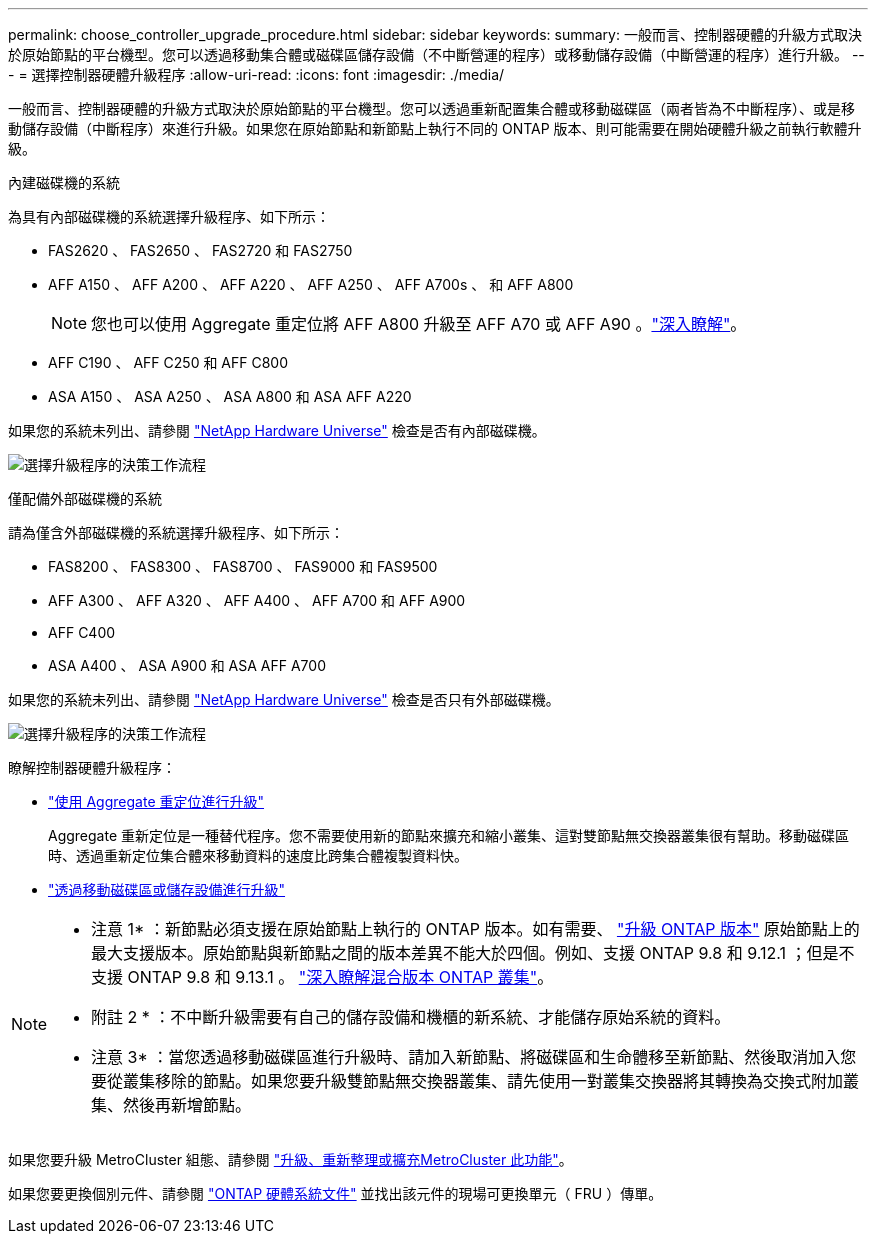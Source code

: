 ---
permalink: choose_controller_upgrade_procedure.html 
sidebar: sidebar 
keywords:  
summary: 一般而言、控制器硬體的升級方式取決於原始節點的平台機型。您可以透過移動集合體或磁碟區儲存設備（不中斷營運的程序）或移動儲存設備（中斷營運的程序）進行升級。 
---
= 選擇控制器硬體升級程序
:allow-uri-read: 
:icons: font
:imagesdir: ./media/


[role="lead"]
一般而言、控制器硬體的升級方式取決於原始節點的平台機型。您可以透過重新配置集合體或移動磁碟區（兩者皆為不中斷程序）、或是移動儲存設備（中斷程序）來進行升級。如果您在原始節點和新節點上執行不同的 ONTAP 版本、則可能需要在開始硬體升級之前執行軟體升級。

[role="tabbed-block"]
====
.內建磁碟機的系統
--
為具有內部磁碟機的系統選擇升級程序、如下所示：

* FAS2620 、 FAS2650 、 FAS2720 和 FAS2750
* AFF A150 、 AFF A200 、 AFF A220 、 AFF A250 、 AFF A700s 、 和 AFF A800
+

NOTE: 您也可以使用 Aggregate 重定位將 AFF A800 升級至 AFF A70 或 AFF A90 。link:https://docs.netapp.com/us-en/ontap-systems-upgrade/upgrade-arl-auto-affa900/index.html["深入瞭解"]。

* AFF C190 、 AFF C250 和 AFF C800
* ASA A150 、 ASA A250 、 ASA A800 和 ASA AFF A220


如果您的系統未列出、請參閱 https://hwu.netapp.com["NetApp Hardware Universe"^] 檢查是否有內部磁碟機。

image:workflow_internal_drives.png["選擇升級程序的決策工作流程"]

--
.僅配備外部磁碟機的系統
--
請為僅含外部磁碟機的系統選擇升級程序、如下所示：

* FAS8200 、 FAS8300 、 FAS8700 、 FAS9000 和 FAS9500
* AFF A300 、 AFF A320 、 AFF A400 、 AFF A700 和 AFF A900
* AFF C400
* ASA A400 、 ASA A900 和 ASA AFF A700


如果您的系統未列出、請參閱 https://hwu.netapp.com["NetApp Hardware Universe"^] 檢查是否只有外部磁碟機。

image:workflow_external_drives.png["選擇升級程序的決策工作流程"]

--
====
瞭解控制器硬體升級程序：

* link:upgrade-arl/index.html["使用 Aggregate 重定位進行升級"]
+
Aggregate 重新定位是一種替代程序。您不需要使用新的節點來擴充和縮小叢集、這對雙節點無交換器叢集很有幫助。移動磁碟區時、透過重新定位集合體來移動資料的速度比跨集合體複製資料快。

* link:upgrade/upgrade-decide-to-use-this-guide.html["透過移動磁碟區或儲存設備進行升級"]


[NOTE]
====
* 注意 1* ：新節點必須支援在原始節點上執行的 ONTAP 版本。如有需要、 link:https://docs.netapp.com/us-en/ontap/upgrade/prepare.html["升級 ONTAP 版本"^] 原始節點上的最大支援版本。原始節點與新節點之間的版本差異不能大於四個。例如、支援 ONTAP 9.8 和 9.12.1 ；但是不支援 ONTAP 9.8 和 9.13.1 。 https://docs.netapp.com/us-en/ontap/upgrade/concept_mixed_version_requirements.html["深入瞭解混合版本 ONTAP 叢集"^]。

* 附註 2 * ：不中斷升級需要有自己的儲存設備和機櫃的新系統、才能儲存原始系統的資料。

* 注意 3* ：當您透過移動磁碟區進行升級時、請加入新節點、將磁碟區和生命體移至新節點、然後取消加入您要從叢集移除的節點。如果您要升級雙節點無交換器叢集、請先使用一對叢集交換器將其轉換為交換式附加叢集、然後再新增節點。

====
如果您要升級 MetroCluster 組態、請參閱 https://docs.netapp.com/us-en/ontap-metrocluster/upgrade/concept_choosing_an_upgrade_method_mcc.html["升級、重新整理或擴充MetroCluster 此功能"^]。

如果您要更換個別元件、請參閱 https://docs.netapp.com/us-en/ontap-systems/index.html["ONTAP 硬體系統文件"^] 並找出該元件的現場可更換單元（ FRU ）傳單。
